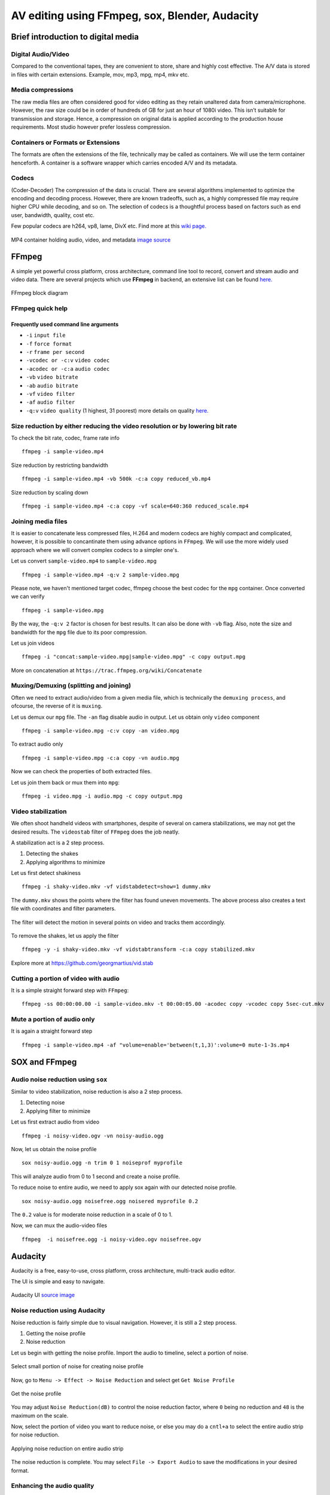 ========================================================
AV editing using FFmpeg, sox, Blender, Audacity
========================================================

.. .. contents::

.. .. section-numbering::

.. .. raw:: pdf

..   PageBreak oneColumn

.. .. footer::

..	Page: ###Page###/###Total###


Brief introduction to digital media
-----------------------------------

Digital Audio/Video
~~~~~~~~~~~~~~~~~~~

Compared to the conventional tapes, they are convenient to store, share and
highly cost effective. The A/V data is stored in files with certain extensions. 
Example, mov, mp3, mpg, mp4, mkv etc.

Media compressions
~~~~~~~~~~~~~~~~~~

The raw media files are often considered good for video editing as they retain 
unaltered data from camera/microphone. However, the raw size could be in order 
of hundreds of GB for just an hour of 1080i video. This isn’t suitable for 
transmission and storage. Hence, a compression on original data is applied 
according to the production house requirements. Most studio however prefer 
lossless compression. 

  	
Containers or Formats or Extensions
~~~~~~~~~~~~~~~~~~~~~~~~~~~~~~~~~~~

The formats are often the extensions of the file, technically may be called 
as containers. We will use the term container henceforth. 
A container is a software wrapper which carries encoded A/V and its metadata. 

Codecs
~~~~~~

(Coder-Decoder) The compression of the data is crucial. There are several 
algorithms implemented to optimize the encoding and decoding process. However,
there are known tradeoffs, such as, a highly compressed file may require 
higher CPU while decoding, and so on. The selection of codecs is a thoughtful
process based on factors such as end user, bandwidth, quality, cost etc. 

Few popular codecs are h264, vp8, lame, DivX etc. 
Find more at this `wiki page. <https://en.wikipedia.org/wiki/List_of_open-source_codecs>`_

.. figure:: data/containers.png
   :scale: 80%	
   :align: center

   MP4 container holding audio, video, and metadata `image source <http://blog.gramant.com/wp-content/uploads/2013/10/container.png>`_

FFmpeg
------

A simple yet powerful cross platform, cross architecture, command line tool to record, convert and 
stream audio and video data. 
There are several projects which use **FFmpeg** in backend, an extensive list 
can be found `here.  <https://trac.ffmpeg.org/wiki/Projects>`_

.. figure:: data/ffmpeg-bd.png
   :scale: 80%	
   :align: center

   FFmpeg block diagram 

FFmpeg quick help
~~~~~~~~~~~~~~~~~

Frequently used command line arguments
^^^^^^^^^^^^^^^^^^^^^^^^^^^^^^^^^^^^^^

* ``-i`` ``input file``
* ``-f`` ``force format``
* ``-r`` ``frame per second``
* ``-vcodec or -c:v`` ``video codec``
* ``-acodec or -c:a`` ``audio codec``
* ``-vb`` ``video bitrate`` 
* ``-ab`` ``audio bitrate``
* ``-vf`` ``video filter``
* ``-af`` ``audio filter``
* ``-q:v`` ``video quality`` (1 highest, 31 poorest) more details on quality `here. <http://slhck.info/video-encoding.html>`_


Size reduction by either reducing the video resolution or by lowering bit rate
~~~~~~~~~~~~~~~~~~~~~~~~~~~~~~~~~~~~~~~~~~~~~~~~~~~~~~~~~~~~~~~~~~~~~~~~~~~~~~

To check the bit rate, codec, frame rate info ::

	ffmpeg -i sample-video.mp4

Size reduction by restricting bandwidth ::

	ffmpeg -i sample-video.mp4 -vb 500k -c:a copy reduced_vb.mp4 

Size reduction by scaling down ::

	ffmpeg -i sample-video.mp4 -c:a copy -vf scale=640:360 reduced_scale.mp4

Joining media files
~~~~~~~~~~~~~~~~~~~

It is easier to concatenate less compressed files, H.264 and modern codecs 
are highly compact and complicated, however, it is possible to concantinate
them using advance options in ``FFmpeg``. 
We will use the more widely used approach where we will convert 
complex codecs to a simpler one's.

Let us convert ``sample-video.mp4`` to ``sample-video.mpg`` ::

	ffmpeg -i sample-video.mp4 -q:v 2 sample-video.mpg

Please note, we haven't mentioned target codec, ffmpeg choose the best codec
for the ``mpg`` container. Once converted we can verify ::

	ffmpeg -i sample-video.mpg

By the way, the ``-q:v 2`` factor is chosen for best results. It can also be done
with ``-vb`` flag. Also, note the size and bandwidth for the ``mpg`` file due 
to its poor compression. 

Let us join videos ::

	ffmpeg -i "concat:sample-video.mpg|sample-video.mpg" -c copy output.mpg

More on concatenation at ``https://trac.ffmpeg.org/wiki/Concatenate``

Muxing/Demuxing (splitting and joining)
~~~~~~~~~~~~~~~~~~~~~~~~~~~~~~~~~~~~~~~

Often we need to extract audio/video from a given media file, which is technically
the ``demuxing process``, and ofcourse, the reverse of it is ``muxing``. 

Let us demux our ``mpg`` file. The ``-an`` flag disable audio in output. Let us obtain
only ``video`` component ::

	ffmpeg -i sample-video.mpg -c:v copy -an video.mpg 

To extract audio only ::

	ffmpeg -i sample-video.mpg -c:a copy -vn audio.mpg 

Now we can check the properties of both extracted files. 

Let us join them back or mux them into ``mpg``::

	ffmpeg -i video.mpg -i audio.mpg -c copy output.mpg

Video stabilization
~~~~~~~~~~~~~~~~~~~

We often shoot handheld videos with smartphones, despite of several on camera
stabilizations, we may not get the desired results. The ``videostab`` filter
of ``FFmpeg`` does the job neatly. 

A stabilization act is a 2 step process.

#. Detecting the shakes
#. Applying algorithms to minimize 

Let us first detect shakiness ::

	ffmpeg -i shaky-video.mkv -vf vidstabdetect=show=1 dummy.mkv

The ``dummy.mkv`` shows the points where the filter has found uneven movements. The
above process also creates a text file with coordinates and filter parameters. 

.. figure:: data/shake-detection.png
   :scale: 80%	
   :align: center

   The filter will detect the motion in several points on video and tracks them 
   accordingly. 

To remove the shakes, let us apply the filter ::

	ffmpeg -y -i shaky-video.mkv -vf vidstabtransform -c:a copy stabilized.mkv

Explore more at https://github.com/georgmartius/vid.stab


Cutting a portion of video with audio
~~~~~~~~~~~~~~~~~~~~~~~~~~~~~~~~~~~~~

It is a simple straight forward step with ``FFmpeg``::

	ffmpeg -ss 00:00:00.00 -i sample-video.mkv -t 00:00:05.00 -acodec copy -vcodec copy 5sec-cut.mkv

Mute a portion of audio only
~~~~~~~~~~~~~~~~~~~~~~~~~~~~

It is again a straight forward step ::

	ffmpeg -i sample-video.mp4 -af "volume=enable='between(t,1,3)':volume=0 mute-1-3s.mp4


SOX and FFmpeg
--------------

Audio noise reduction using ``sox``
~~~~~~~~~~~~~~~~~~~~~~~~~~~~~~~~~~~

Similar to video stabilization, noise reduction is also a 2 step process. 

#. Detecting noise
#. Applying filter to minimize

Let us first extract audio from video ::

	ffmpeg -i noisy-video.ogv -vn noisy-audio.ogg

Now, let us obtain the noise profile ::

	sox noisy-audio.ogg -n trim 0 1 noiseprof myprofile

This will analyze audio from 0 to 1 second and create a noise profile. 

To reduce noise to entire audio, we need to apply sox again with our detected 
noise profile. ::

	sox noisy-audio.ogg noisefree.ogg noisered myprofile 0.2

The ``0.2`` value is for moderate noise reduction in a scale of 0 to 1. 

Now, we can mux the audio-video files ::

	ffmpeg  -i noisefree.ogg -i noisy-video.ogv noisefree.ogv

Audacity
--------

Audacity is a free, easy-to-use, cross platform, cross architecture, multi-track audio editor.

The UI is simple and easy to navigate. 

.. figure:: data/audacity-ui.png
   :scale: 80%	
   :align: center

   Audacity UI `source image <http://creversely.com/blog/ui-crit4/audacity-btns.jpg>`_

Noise reduction using Audacity
~~~~~~~~~~~~~~~~~~~~~~~~~~~~~~

Noise reduction is fairly simple due to visual navigation. However, it
is still a 2 step process. 

#. Getting the noise profile
#. Noise reduction


Let us begin with getting the noise profile. Import the audio to timeline, select
a portion of noise. 

.. figure:: data/audacity1.png
   :scale: 80%	
   :align: center

   Select small portion of noise for creating noise profile

Now, go to ``Menu -> Effect -> Noise Reduction`` and select get ``Get Noise Profile``

.. figure:: data/audacity2.png
   :scale: 80%	
   :align: center

   Get the noise profile

You may adjust ``Noise Reduction(dB)`` to control the noise reduction factor, where ``0``
being no reduction and ``48`` is the maximum on the scale. 

Now, select the portion of video you want to reduce noise, or else you may do a ``cntl+a`` to
select the entire audio strip for noise reduction. 

.. figure:: data/audacity3.png
   :scale: 80%	
   :align: center

   Applying noise reduction on entire audio strip

The noise reduction is complete. You may select ``File -> Export Audio`` to save the modifications
in your desired format. 


Enhancing the audio quality
~~~~~~~~~~~~~~~~~~~~~~~~~~~

There are several effects under ``Menu -> Effect`` to enhance our audio. 

For vocals, I usually prefer the following. 

#. ``Menu -> Effect -> Normalize`` and select ``Ok`` with default settings, this
   will bring the audio amplification to an optmized level. 

#. ``Menu -> Effect -> Bass & Treble`` and preview your settings for your optimum
   voice. 

.. figure:: data/audacity4.png
   :scale: 80%	
   :align: center

   Adjusting Bass/Treble 

#. ``Menu -> Effect -> Leveler`` will normalize the audio. It will try to make an 
   average peak level. 

#. There are many filters which can be applied on audio to make it more appealing or
   dramatic. The ``Change Pitch`` & ``Reverb`` may also be useful for vocals.

Blender as video editor
-----------------------

`Blender <https://www.blender.org/>`_ is the free and open source 3D creation suite. It supports the entirety of
the 3D pipeline—modeling, rigging, animation, simulation, rendering, compositing and 
motion tracking, **even video editing** and game creation.

.. figure:: data/blender-ui.png
   :scale: 80%	
   :align: center

   Default video editing screen layout `source <http://www.gamefromscratch.com/image.axd?picture=072712_1737_TutorialSim2.png>`_

Basic operations on VSE (video sequence editor)
~~~~~~~~~~~~~~~~~~~~~~~~~~~~~~~~~~~~~~~~~~~~~~~

Adding a media
^^^^^^^^^^^^^^

Press ``shift a`` to add a media file to ``Sequence editor`` 

.. figure:: data/blender1.png
   :scale: 80%	
   :align: center

   Adding a media file to blender's NLA VSE

Once added ``blender`` will demux and show audio and video strips separately. 
We may select each strip ``Right click`` or ``RMB`` and press ``n`` by keeping the cursor
inside the ``VSE`` to access the properties and minor adjustments. 

The ``Left click`` on the strip will bring the green color ``cursor`` to the position
we want. 

Playing a strip
^^^^^^^^^^^^^^^

With curson on VSE press ``alt a`` to toggle ``play`` and ``pause``.


Cutting a strip (Trimming)
^^^^^^^^^^^^^^^^^^^^^^^^^^

Right click and select the strip and then left click to bring the cursor the cut location.
Enter ``k`` to cut at the location. 

.. figure:: data/blender2.png
   :scale: 80%	
   :align: center

   Trimming a strip

Deleting a strip
^^^^^^^^^^^^^^^^

Select the strip and press ``x`` to delete


Moving the strips
^^^^^^^^^^^^^^^^^

Select one or more strips by holding ``shift`` key and ``RMB``. Select
``g`` to group them together and move the cursor to rearrange the strip.

Adding a transform Effect strip
^^^^^^^^^^^^^^^^^^^^^^^^^^^^^^^

Select the video strip and press ``shift a`` inside ``VSE`` to select ``Transfor Effect strip``.
Tweak the various transformations allowed by this strip by accessing the properties window on 
right hand side. 

Adding a text Effect strip
^^^^^^^^^^^^^^^^^^^^^^^^^^

Press ``shift a`` by keeping the cursor inside ``VSE`` and select ``text`` Effect strip.


.. figure:: data/blender3.png
   :scale: 80%	
   :align: center

   Adding a text overlay on video


Exporting video
^^^^^^^^^^^^^^^

Change one of the window to ``Properties`` and modify your export settings. 

.. figure:: data/blender4.png
   :scale: 80%	
   :align: center

   Exporting to mp4


Suggested readings and credits
------------------------------

#. https://ffmpeg.org/ffmpeg.html

#. http://sox.sourceforge.net/sox.html

#. http://manual.audacityteam.org/

#. https://www.blender.org/manual/pt/editors/sequencer/index.html

#. https://www.youtube.com/playlist?list=PLjyuVPBuorqIhlqZtoIvnAVQ3x18sNev4

